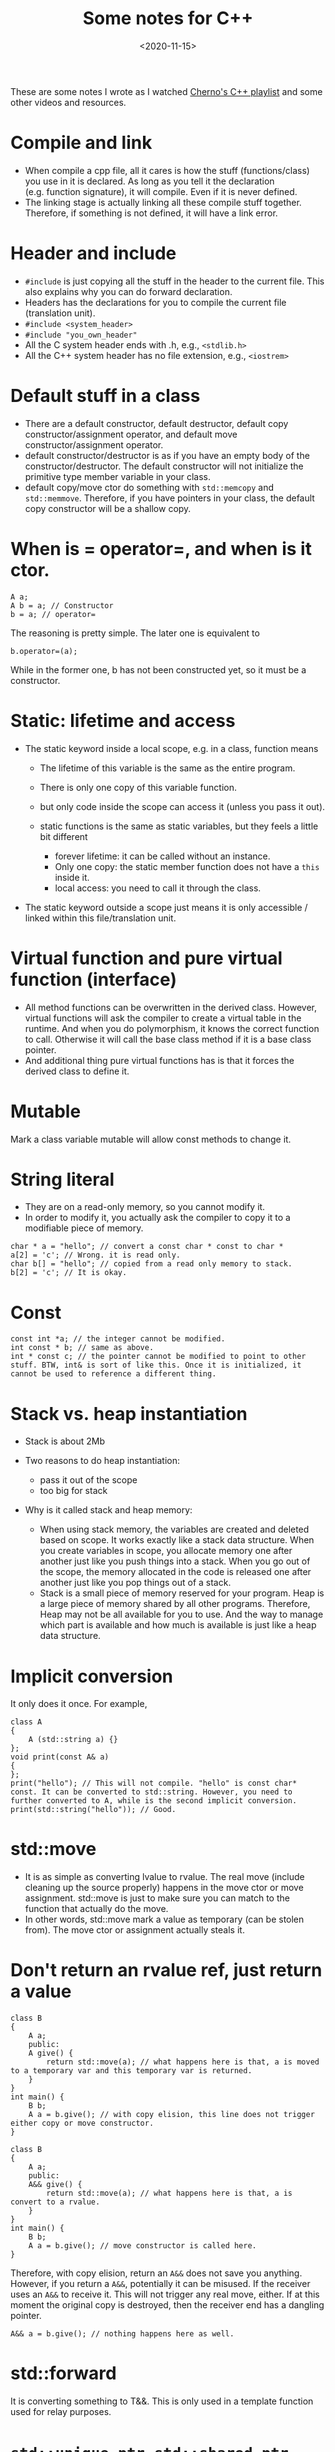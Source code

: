 #+title:  Some notes for C++
#+date:   <2020-11-15>
#+KEYWORDS: c++

These are some notes I wrote as I watched
[[https://www.youtube.com/playlist?list=PLlrATfBNZ98dudnM48yfGUldqGD0S4FFb][Cherno's C++ playlist]] and some other videos and resources.

* Compile and link
  :PROPERTIES:
  :CUSTOM_ID: compile-and-link
  :END:

- When compile a cpp file, all it cares is how the stuff
  (functions/class) you use in it is declared. As long as you tell it
  the declaration (e.g. function signature), it will compile. Even if it
  is never defined.
- The linking stage is actually linking all these compile stuff
  together. Therefore, if something is not defined, it will have a link
  error.

* Header and include
  :PROPERTIES:
  :CUSTOM_ID: header-and-include
  :END:

- =#include= is just copying all the stuff in the header to the current
  file. This also explains why you can do forward declaration.
- Headers has the declarations for you to compile the current file
  (translation unit).
- =#include <system_header>=
- =#include "you_own_header"=
- All the C system header ends with .h, e.g., =<stdlib.h>=
- All the C++ system header has no file extension, e.g., =<iostrem>=

* Default stuff in a class
  :PROPERTIES:
  :CUSTOM_ID: default-stuff-in-a-class
  :END:

- There are a default constructor, default destructor, default copy
  constructor/assignment operator, and default move
  constructor/assignment operator.
- default constructor/destructor is as if you have an empty body of the
  constructor/destructor. The default constructor will not initialize
  the primitive type member variable in your class.
- default copy/move ctor do something with =std::memcopy= and
  =std::memmove=. Therefore, if you have pointers in your class, the
  default copy constructor will be a shallow copy.

* When is = operator=, and when is it ctor.
  :PROPERTIES:
  :CUSTOM_ID: when-is-operator-and-when-is-it-ctor.
  :END:
#+begin_src c++
  A a;
  A b = a; // Constructor
  b = a; // operator=
#+end_src

The reasoning is pretty simple. The later one is equivalent to

#+begin_src c++
  b.operator=(a);
#+end_src

While in the former one, b has not been constructed yet, so it must be a
constructor.

* Static: lifetime and access
  :PROPERTIES:
  :CUSTOM_ID: static-lifetime-and-access
  :END:

- The static keyword inside a local scope, e.g. in a class, function
  means

  - The lifetime of this variable is the same as the entire program.
  - There is only one copy of this variable function.
  - but only code inside the scope can access it (unless you pass it
    out).
  - static functions is the same as static variables, but they feels a
    little bit different

    - forever lifetime: it can be called without an instance.
    - Only one copy: the static member function does not have a =this=
      inside it.
    - local access: you need to call it through the class.

- The static keyword outside a scope just means it is only accessible /
  linked within this file/translation unit.

* Virtual function and pure virtual function (interface)
  :PROPERTIES:
  :CUSTOM_ID: virtual-function-and-pure-virtual-function-interface
  :END:

- All method functions can be overwritten in the derived class. However,
  virtual functions will ask the compiler to create a virtual table in
  the runtime. And when you do polymorphism, it knows the correct
  function to call. Otherwise it will call the base class method if it
  is a base class pointer.
- And additional thing pure virtual functions has is that it forces the
  derived class to define it.

* Mutable
  :PROPERTIES:
  :CUSTOM_ID: mutable
  :END:
Mark a class variable mutable will allow const methods to change it.

* String literal
  :PROPERTIES:
  :CUSTOM_ID: string-literal
  :END:

- They are on a read-only memory, so you cannot modify it.
- In order to modify it, you actually ask the compiler to copy it to a
  modifiable piece of memory.

#+begin_src c++
  char * a = "hello"; // convert a const char * const to char *
  a[2] = 'c'; // Wrong. it is read only.
  char b[] = "hello"; // copied from a read only memory to stack.
  b[2] = 'c'; // It is okay.
#+end_src

* Const
  :PROPERTIES:
  :CUSTOM_ID: const
  :END:
#+begin_src c++
  const int *a; // the integer cannot be modified.
  int const * b; // same as above.
  int * const c; // the pointer cannot be modified to point to other stuff. BTW, int& is sort of like this. Once it is initialized, it cannot be used to reference a different thing.
#+end_src

* Stack vs. heap instantiation
  :PROPERTIES:
  :CUSTOM_ID: stack-vs.-heap-instantiation
  :END:

- Stack is about 2Mb
- Two reasons to do heap instantiation:

  - pass it out of the scope
  - too big for stack

- Why is it called stack and heap memory:

  - When using stack memory, the variables are created and deleted based
    on scope. It works exactly like a stack data structure. When you
    create variables in scope, you allocate memory one after another
    just like you push things into a stack. When you go out of the
    scope, the memory allocated in the code is released one after
    another just like you pop things out of a stack.
  - Stack is a small piece of memory reserved for your program. Heap is
    a large piece of memory shared by all other programs. Therefore,
    Heap may not be all available for you to use. And the way to manage
    which part is available and how much is available is just like a
    heap data structure.

* Implicit conversion
  :PROPERTIES:
  :CUSTOM_ID: implicit-conversion
  :END:
It only does it once. For example,

#+begin_src c++
  class A
  {
      A (std::string a) {}
  };
  void print(const A& a)
  {
  };
  print("hello"); // This will not compile. "hello" is const char* const. It can be converted to std::string. However, you need to further converted to A, while is the second implicit conversion.
  print(std::string("hello")); // Good. 
#+end_src

* std::move
  :PROPERTIES:
  :CUSTOM_ID: stdmove
  :END:

- It is as simple as converting lvalue to rvalue. The real move (include
  cleaning up the source properly) happens in the move ctor or move
  assignment. std::move is just to make sure you can match to the
  function that actually do the move.
- In other words, std::move mark a value as temporary (can be stolen
  from). The move ctor or assignment actually steals it.

* Don't return an rvalue ref, just return a value
  :PROPERTIES:
  :CUSTOM_ID: dont-return-an-rvalue-ref-just-return-a-value
  :END:
#+begin_src c++
  class B
  {
      A a;
      public:
      A give() {
          return std::move(a); // what happens here is that, a is moved to a temporary var and this temporary var is returned. 
      }
  }
  int main() {
      B b;
      A a = b.give(); // with copy elision, this line does not trigger either copy or move constructor.
  }
#+end_src

#+begin_src c++
  class B
  {
      A a;
      public:
      A&& give() {
          return std::move(a); // what happens here is that, a is convert to a rvalue.
      }
  }
  int main() {
      B b;
      A a = b.give(); // move constructor is called here.
  }
#+end_src

Therefore, with copy elision, return an =A&&= does not save you
anything. However, if you return a =A&&=, potentially it can be misused.
If the receiver uses an =A&&= to receive it. This will not trigger any
real move, either. If at this moment the original copy is destroyed,
then the receiver end has a dangling pointer.

#+begin_src c++
  A&& a = b.give(); // nothing happens here as well.
#+end_src

* std::forward
  :PROPERTIES:
  :CUSTOM_ID: stdforward
  :END:
It is converting something to T&&. This is only used in a template
function used for relay purposes.

* =std::unique_ptr=, =std::shared_ptr=, and =std::weak_ptr=
  :PROPERTIES:
  :CUSTOM_ID: stdunique_ptr-stdshared_ptr-and-stdweak_ptr
  :END:

- =std::unique_ptr= has almost no overhead.
- =std::make_unique= is preferred because it handles exception
- =std::shared_ptr= is implemented as reference count.
- =std::make_shared= is preferred because it initialize control block
  and the object together.

* Ownership: pointer, reference, smart pointers
What does it mean when passing pointer, reference, smart pointers to a function (ctor).
- =A&= is almost the same as =A * const=, except that reference guarantees its existence, while pointer can be =nullptr=.
- In modern C++ and user side of the code, passing raw pointer and reference means borrow. No need to destroy.
  - There are exceptions in old-style code base, such as ceres-solver, if I remember correctly.
- Pass a =unque_ptr= is transfering ownership, while =shared_ptr= is shared ownership.

* Function pointer
  :PROPERTIES:
  :CUSTOM_ID: function-pointer
  :END:

- C style function pointer

  - =ReturnType(*function_pointer)(ArgumentType)= this is the
    declaration of a function pointer. =type variable= this is the
    declaration of a variable
  - =typedef ReturnType(*FunctionPointerType)(ArgumentType)= this is how
    to typedef a function pointer type. =typedef Type NewTypeName= is
    this a normal typedef.

- lambda function's type is undefined in the standard, so it is up to
  the compiler's implementation. That is why you cannot pass it to a C
  style function pointer. You can either use a template to hold it, or
  convert it to =std::function=.

* Union and type punning
  :PROPERTIES:
  :CUSTOM_ID: union-and-type-punning
  :END:

- type punning is to interpret a piece of memory as a different type.
  For example

#+begin_src c++
  struct A
  {
      int x, y;
  };
  A a;
  int* b = (int*)&a;
  b[0]; // a.x;
  b[1]; // a.y;
#+end_src

- Union is a nicer way to achieve this.

* std::variant
  :PROPERTIES:
  :CUSTOM_ID: stdvariant
  :END:

- a safer way to do Union
- but instead of occupying memory that is the max of all the variants
  like union, it occupies memory that is the sum of all its variants.

* Singleton
  :PROPERTIES:
  :CUSTOM_ID: singleton
  :END:

- a static member function defines and then returns a static variable
  looks better than declaring a static variable and then defining this
  variable.

* [[https://www.youtube.com/watch?v=mXxNvaEdNHI][C++14]] feels like a patch for C++11
- =auto= as a function return type;
- Template lambda function using auto keyword
- Generalized capture expression in lambda
  #+BEGIN_SRC c++
  [value = v] () {}
  #+END_SRC
- =make_unique=
  Now, technically, you no longer to use explicit =new= and =delete=.
- More flexible =constexpr=

* [[https://www.youtube.com/watch?v=QpFjOlzg1r4][C++17]]
- Guaranteed Copy/ Move Elision
  #+BEGIN_SRC c++
    auto factory(){
      return std::make_unique<int>();
      }
    main() {
      auto widget = factory(); // move will not be invoked here.
      }
  #+END_SRC
- more =const_expr= in std
- =constexpr= in lambda
- =std::string_view=
- Class template argument deduction
  #+BEGIN_SRC c++
    std::array data{1,2,3,4}; // data will be std::array<int,4>
  #+END_SRC
- fold expressions in variadic template
- structured bindings
  #+BEGIN_SRC c++
    std::pair<int, double> v{1,3.};
    auto [first, second] = v;
  #+END_SRC
- if-init
  #+BEGIN_SRC c++
    if (auto f = function(); f > 5){
      // do something
      }
  #+END_SRC

* [[https://www.youtube.com/watch?v=D81yl6_kHEM][C++20]]

** Coroutine
- =co_yield= similar to python's =yield=
  *It will be more complete in c++23. Don't do it yourself, use a library for now*.
  The idea is that the function contains the status, and it returns different value based on the status.
  Before =co_yield=, you can do it in three ways:
  - Create a class that holds the state
  - Put the state as a global variable and use it in the function. BAD STYLE!
  - Put the state in the capture of lambda. The real implementation is similar to this. It is like an object without a class definition.
- =co_wait= wait for another thread to =co_yield=
  Before =co_wait=, you can do it through callback:
  - When wait, register a callback to the other thread
  - When the other thread yield, call the callback
  - This is much harder to read.

** Concept
- For template, explicitly write out the constraint of the template type.
  Before C++20, template type can be anything, compile will output a "wired" error when you use the template function with a not supported type.
  The way to constraint the template type is through =enable_if=, but it is pretty hard to write.

  Another alternative is to use interface class and polymorphism, but this is more for unpredictable runtime types.
  It is over kill and has extra price to pay if your type is known at compile-time.
- Can be combined.

** Range
- Build on top of concept
- Lazy evaluation

** Module
- *.cppm
- export
- import

* [[https://www.youtube.com/watch?v=O65lEiYkkbc][Design Class]]
** Don't make data member const or references
- Otherwise, the copy assignment and move ctor/assignment will be gone. but copy ctor is okay.
- use a raw pointer instead of a reference. Function interface can still be a reference. It is just stored as a pointer.

** Value initializer
- =Widget w{};= will also initialize =int= or =int*=.
- best practice is to put the initial value in the class when you declare the variable. The reason to not put in ctor, is to reduce duplication if you have two ctors that both need to initialize.

